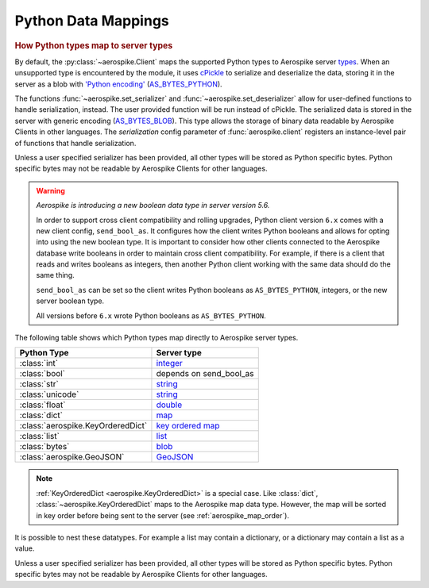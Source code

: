 .. _Data_Mapping:

*************************************************
Python Data Mappings
*************************************************

.. rubric:: How Python types map to server types

By default, the :py:class:`~aerospike.Client` maps the supported Python types to Aerospike server \
`types <https://docs.aerospike.com/server/guide/data-types/overview>`_. \
When an unsupported type is encountered by the module, it uses \
`cPickle <https://docs.python.org/2/library/pickle.html?highlight=cpickle#module-cPickle>`_ \
to serialize and deserialize the data, storing it in the server as a blob with \
`'Python encoding' <https://developer.aerospike.com/udf/api/bytes#encoding-type>`_ \
(`AS_BYTES_PYTHON <https://docs.aerospike.com/apidocs/c/d0/dd4/as__bytes_8h.html#a0cf2a6a1f39668f606b19711b3a98bf3>`_).

The functions :func:`~aerospike.set_serializer` and :func:`~aerospike.set_deserializer` \
allow for user-defined functions to handle serialization, instead. The user provided function will be run instead of cPickle. \
The serialized data is stored in the server with generic encoding \
(`AS_BYTES_BLOB <https://docs.aerospike.com/apidocs/c/d0/dd4/as__bytes_8h.html#a0cf2a6a1f39668f606b19711b3a98bf3>`_). \
This type allows the storage of binary data readable by Aerospike Clients in other languages. \
The *serialization* config parameter of :func:`aerospike.client` registers an \
instance-level pair of functions that handle serialization.

Unless a user specified serializer has been provided, all other types will be stored as Python specific bytes. \
Python specific bytes may not be readable by Aerospike Clients for other languages.

.. warning::

    *Aerospike is introducing a new boolean data type in server version 5.6.*

    In order to support cross client compatibility and rolling upgrades, Python client version ``6.x`` comes with a new client config, ``send_bool_as``.
    It configures how the client writes Python booleans and allows for opting into using the new boolean type.
    It is important to consider how other clients connected to the Aerospike database write booleans in order to maintain cross client compatibility.
    For example, if there is a client that reads and writes booleans as integers, then another Python client working with the same data should do the same thing.

    ``send_bool_as`` can be set so the client writes Python booleans as ``AS_BYTES_PYTHON``, integers, or the new server boolean type.

    All versions before ``6.x`` wrote Python booleans as ``AS_BYTES_PYTHON``.

The following table shows which Python types map directly to Aerospike server types.

+---------------------------------+------------------------+
|   Python Type                   | Server type            |
+=================================+========================+
|:class:`int`                     |`integer`_              |
+---------------------------------+------------------------+
|:class:`bool`                    |depends on send_bool_as |
+---------------------------------+------------------------+
|:class:`str`                     |`string`_               |
+---------------------------------+------------------------+
|:class:`unicode`                 |`string`_               |
+---------------------------------+------------------------+
|:class:`float`                   |`double`_               |
+---------------------------------+------------------------+
|:class:`dict`                    |`map`_                  |
+---------------------------------+------------------------+
|:class:`aerospike.KeyOrderedDict`|`key ordered map`_      |
+---------------------------------+------------------------+
|:class:`list`                    |`list`_                 |
+---------------------------------+------------------------+
|:class:`bytes`                   |`blob`_                 |
+---------------------------------+------------------------+
|:class:`aerospike.GeoJSON`       |`GeoJSON`_              |
+---------------------------------+------------------------+

.. note::

    :ref:`KeyOrderedDict <aerospike.KeyOrderedDict>` is a special case. Like :class:`dict`, :class:`~aerospike.KeyOrderedDict` maps to the Aerospike map data type. \
    However, the map will be sorted in key order before being sent to the server (see :ref:`aerospike_map_order`).

It is possible to nest these datatypes. For example a list may contain a dictionary, or a dictionary may contain a list as a value.

Unless a user specified serializer has been provided, all other types will be stored as Python specific bytes. \
Python specific bytes may not be readable by Aerospike Clients for other languages.

.. _integer: https://docs.aerospike.com/server/guide/data-types/scalar-data-types#integer
.. _string: https://docs.aerospike.com/server/guide/data-types/scalar-data-types#string
.. _double: https://docs.aerospike.com/server/guide/data-types/scalar-data-types#double
.. _map: https://docs.aerospike.com/server/guide/data-types/cdt-map
.. _key ordered map: https://docs.aerospike.com/server/guide/data-types/cdt-map
.. _list: https://docs.aerospike.com/server/guide/data-types/cdt-list
.. _blob: https://docs.aerospike.com/server/guide/data-types/blob
.. _GeoJSON: https://docs.aerospike.com/server/guide/data-types/geospatial
